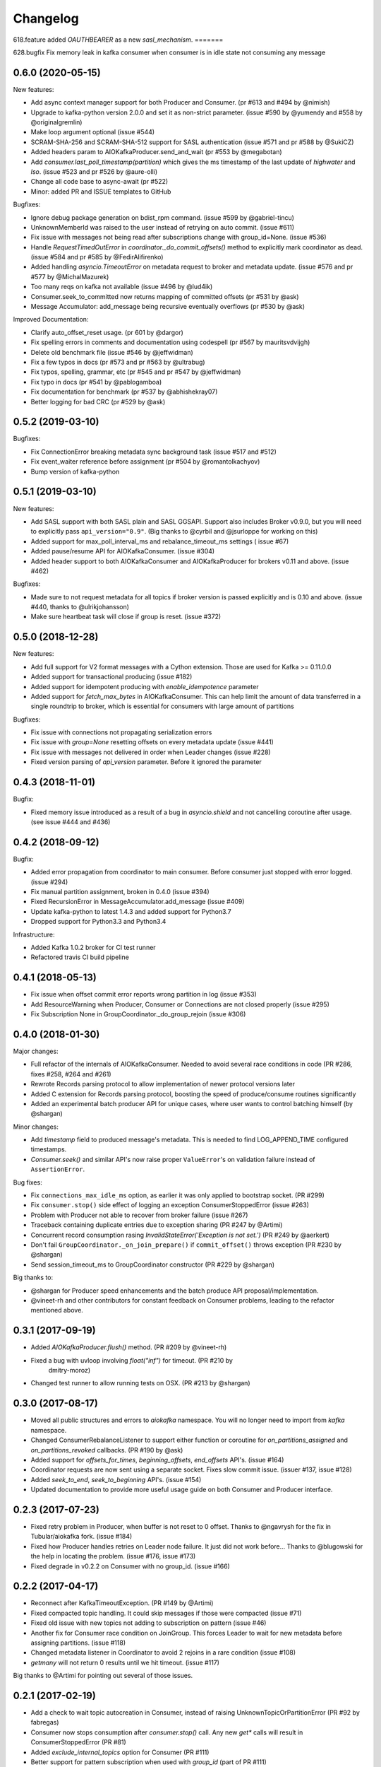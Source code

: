 =========
Changelog
=========

618.feature
added `OAUTHBEARER` as a new `sasl_mechanism`.
=======

628.bugfix
Fix memory leak in kafka consumer when consumer is in idle state not consuming any message

0.6.0 (2020-05-15)
==================

New features:

* Add async context manager support for both Producer and Consumer. (pr #613 and #494 by @nimish)
* Upgrade to kafka-python version 2.0.0 and set it as non-strict
  parameter. (issue #590 by @yumendy and #558 by @originalgremlin)
* Make loop argument optional (issue #544)
* SCRAM-SHA-256 and SCRAM-SHA-512 support for SASL authentication (issue #571 and pr #588 by @SukiCZ)
* Added headers param to AIOKafkaProducer.send_and_wait (pr #553 by @megabotan)
* Add `consumer.last_poll_timestamp(partition)` which gives the ms timestamp of the last
  update of `highwater` and `lso`. (issue #523 and pr #526 by @aure-olli)
* Change all code base to async-await (pr #522)
* Minor: added PR and ISSUE templates to GitHub


Bugfixes:

* Ignore debug package generation on bdist_rpm command. (issue #599 by @gabriel-tincu)
* UnknownMemberId was raised to the user instead of retrying on auto commit. (issue #611)
* Fix issue with messages not being read after subscriptions change with group_id=None. (issue #536)
* Handle `RequestTimedOutError` in `coordinator._do_commit_offsets()` method to explicitly mark
  coordinator as dead. (issue #584 and pr #585 by @FedirAlifirenko)
* Added handling `asyncio.TimeoutError` on metadata request to broker and metadata update.
  (issue #576 and pr #577 by @MichalMazurek)
* Too many reqs on kafka not available (issue #496 by @lud4ik)
* Consumer.seek_to_committed now returns mapping of committed offsets (pr #531 by @ask)
* Message Accumulator: add_message being recursive eventually overflows (pr #530 by @ask)


Improved Documentation:

* Clarify auto_offset_reset usage. (pr 601 by @dargor)
* Fix spelling errors in comments and documentation using codespell (pr #567 by mauritsvdvijgh)
* Delete old benchmark file (issue #546 by @jeffwidman)
* Fix a few typos in docs (pr #573 and pr #563 by @ultrabug)
* Fix typos, spelling, grammar, etc (pr #545 and pr #547 by @jeffwidman)
* Fix typo in docs (pr #541 by @pablogamboa)
* Fix documentation for benchmark (pr #537 by @abhishekray07)
* Better logging for bad CRC (pr #529 by @ask)


0.5.2 (2019-03-10)
==================

Bugfixes:

* Fix ConnectionError breaking metadata sync background task (issue #517 and #512)
* Fix event_waiter reference before assignment (pr #504 by @romantolkachyov)
* Bump version of kafka-python


0.5.1 (2019-03-10)
==================

New features:

* Add SASL support with both SASL plain and SASL GGSAPI. Support also includes
  Broker v0.9.0, but you will need to explicitly pass ``api_version="0.9"``.
  (Big thanks to @cyrbil and @jsurloppe for working on this)
* Added support for max_poll_interval_ms and rebalance_timeout_ms settings (
  issue #67)
* Added pause/resume API for AIOKafkaConsumer. (issue #304)
* Added header support to both AIOKafkaConsumer and AIOKafkaProducer for
  brokers v0.11 and above. (issue #462)

Bugfixes:

* Made sure to not request metadata for all topics if broker version is passed
  explicitly and is 0.10 and above. (issue #440, thanks to @ulrikjohansson)
* Make sure heartbeat task will close if group is reset. (issue #372)


0.5.0 (2018-12-28)
==================

New features:

* Add full support for V2 format messages with a Cython extension. Those are
  used for Kafka >= 0.11.0.0
* Added support for transactional producing (issue #182)
* Added support for idempotent producing with `enable_idempotence` parameter
* Added support for `fetch_max_bytes` in AIOKafkaConsumer. This can help limit
  the amount of data transferred in a single roundtrip to broker, which is
  essential for consumers with large amount of partitions

Bugfixes:

* Fix issue with connections not propagating serialization errors
* Fix issue with `group=None` resetting offsets on every metadata update
  (issue #441)
* Fix issue with messages not delivered in order when Leader changes (issue
  #228)
* Fixed version parsing of `api_version` parameter. Before it ignored the
  parameter


0.4.3 (2018-11-01)
==================

Bugfix:

* Fixed memory issue introduced as a result of a bug in `asyncio.shield` and
  not cancelling coroutine after usage. (see issue #444 and #436)


0.4.2 (2018-09-12)
==================

Bugfix:

* Added error propagation from coordinator to main consumer. Before consumer
  just stopped with error logged. (issue #294)
* Fix manual partition assignment, broken in 0.4.0 (issue #394)
* Fixed RecursionError in MessageAccumulator.add_message (issue #409)
* Update kafka-python to latest 1.4.3 and added support for Python3.7
* Dropped support for Python3.3 and Python3.4

Infrastructure:

* Added Kafka 1.0.2 broker for CI test runner
* Refactored travis CI build pipeline

0.4.1 (2018-05-13)
==================

* Fix issue when offset commit error reports wrong partition in log (issue #353)
* Add ResourceWarning when Producer, Consumer or Connections are not closed
  properly (issue #295)
* Fix Subscription None in GroupCoordinator._do_group_rejoin (issue #306)


0.4.0 (2018-01-30)
==================

Major changes:

* Full refactor of the internals of AIOKafkaConsumer. Needed to avoid several
  race conditions in code (PR #286, fixes #258, #264 and #261)
* Rewrote Records parsing protocol to allow implementation of newer protocol
  versions later
* Added C extension for Records parsing protocol, boosting the speed of
  produce/consume routines significantly
* Added an experimental batch producer API for unique cases, where user wants
  to control batching himself (by @shargan)


Minor changes:

* Add `timestamp` field to produced message's metadata. This is needed to find
  LOG_APPEND_TIME configured timestamps.
* `Consumer.seek()` and similar API's now raise proper ``ValueError``'s on
  validation failure instead of ``AssertionError``.


Bug fixes:

* Fix ``connections_max_idle_ms`` option, as earlier it was only applied to
  bootstrap socket. (PR #299)
* Fix ``consumer.stop()`` side effect of logging an exception
  ConsumerStoppedError (issue #263)
* Problem with Producer not able to recover from broker failure (issue #267)
* Traceback containing duplicate entries due to exception sharing (PR #247
  by @Artimi)
* Concurrent record consumption rasing `InvalidStateError('Exception is not
  set.')` (PR #249 by @aerkert)
* Don't fail ``GroupCoordinator._on_join_prepare()`` if ``commit_offset()``
  throws exception (PR #230 by @shargan)
* Send session_timeout_ms to GroupCoordinator constructor (PR #229 by @shargan)

Big thanks to:

* @shargan for Producer speed enhancements and the batch produce API
  proposal/implementation.
* @vineet-rh and other contributors for constant feedback on Consumer
  problems, leading to the refactor mentioned above.


0.3.1 (2017-09-19)
==================

* Added `AIOKafkaProducer.flush()` method. (PR #209 by @vineet-rh)
* Fixed a bug with uvloop involving `float("inf")` for timeout. (PR #210 by
   dmitry-moroz)
* Changed test runner to allow running tests on OSX. (PR #213 by @shargan)


0.3.0 (2017-08-17)
==================

* Moved all public structures and errors to `aiokafka` namespace. You will no
  longer need to import from `kafka` namespace.
* Changed ConsumerRebalanceListener to support either function or coroutine
  for `on_partitions_assigned` and `on_partitions_revoked` callbacks. (PR #190
  by @ask)
* Added support for `offsets_for_times`, `beginning_offsets`, `end_offsets`
  API's. (issue #164)
* Coordinator requests are now sent using a separate socket. Fixes slow commit
  issue. (issuer #137, issue #128)
* Added `seek_to_end`, `seek_to_beginning` API's. (issue #154)
* Updated documentation to provide more useful usage guide on both Consumer and
  Producer interface.

0.2.3 (2017-07-23)
==================

* Fixed retry problem in Producer, when buffer is not reset to 0 offset.
  Thanks to @ngavrysh for the fix in Tubular/aiokafka fork. (issue #184)
* Fixed how Producer handles retries on Leader node failure. It just did not
  work before... Thanks to @blugowski for the help in locating the problem.
  (issue #176, issue #173)
* Fixed degrade in v0.2.2 on Consumer with no group_id. (issue #166)


0.2.2 (2017-04-17)
==================

* Reconnect after KafkaTimeoutException. (PR #149 by @Artimi)
* Fixed compacted topic handling. It could skip messages if those were
  compacted (issue #71)
* Fixed old issue with new topics not adding to subscription on pattern
  (issue #46)
* Another fix for Consumer race condition on JoinGroup. This forces Leader to
  wait for new metadata before assigning partitions. (issue #118)
* Changed metadata listener in Coordinator to avoid 2 rejoins in a rare
  condition (issue #108)
* `getmany` will not return 0 results until we hit timeout. (issue #117)

Big thanks to @Artimi for pointing out several of those issues.


0.2.1 (2017-02-19)
==================

* Add a check to wait topic autocreation in Consumer, instead of raising
  UnknownTopicOrPartitionError (PR #92 by fabregas)
* Consumer now stops consumption after `consumer.stop()` call. Any new `get*` calls
  will result in ConsumerStoppedError (PR #81)
* Added `exclude_internal_topics` option for Consumer (PR #111)
* Better support for pattern subscription when used with `group_id` (part of PR #111)
* Fix for Consumer `subscribe` and JoinGroup race condition (issue #88). Coordinator will now notice subscription changes during rebalance and will join group again. (PR #106)
* Changed logging messages according to KAFKA-3318. Now INFO level should be less messy and more informative. (PR #110)
* Add support for connections_max_idle_ms config (PR #113)


0.2.0 (2016-12-18)
==================

* Added SSL support. (PR #81 by Drizzt1991)
* Fixed UnknownTopicOrPartitionError error on first message for autocreated topic (PR #96 by fabregas)
* Fixed `next_record` recursion (PR #94 by fabregas)
* Fixed Heartbeat fail if no consumers (PR #92 by fabregas)
* Added docs addressing kafka-python and aiokafka differences (PR #70 by Drizzt1991)
* Added `max_poll_records` option for Consumer (PR #72 by Drizzt1991)
* Fix kafka-python typos in docs (PR #69 by jeffwidman)
* Topics and partitions are now randomized on each Fetch request (PR #66 by Drizzt1991)


0.1.4 (2016-11-07)
==================

* Bumped kafka-python version to 1.3.1 and Kafka to 0.10.1.0.
* Fixed auto version detection, to correctly handle 0.10.0.0 version
* Updated Fetch and Produce requests to use v2 with v0.10.0 message format on brokers.
  This allows a ``timestamp`` to be associated with messages.
* Changed lz4 compression framing, as it was changed due to KIP-57 in new message format.
* Minor refactorings

Big thanks to @fabregas for the hard work on this release (PR #60)


0.1.3 (2016-10-18)
==================

* Fixed bug with infinite loop on heartbeats with autocommit=True. #44
* Bumped kafka-python to version 1.1.1
* Fixed docker test runner with multiple interfaces
* Minor documentation fixes


0.1.2 (2016-04-30)
==================

* Added Python3.5 usage example to docs
* Don't raise retriable exceptions in 3.5's async for iterator
* Fix Cancellation issue with producer's `send_and_wait` method


0.1.1 (2016-04-15)
==================

* Fix packaging issues. Removed unneeded files from package.

0.1.0 (2016-04-15)
==================

Initial release

Added full support for Kafka 9.0. Older Kafka versions are not tested.
